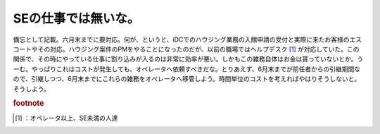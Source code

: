 ﻿SEの仕事では無いな。
######################


備忘として記載。六月末までに要対応。何が、というと、iDCでのハウジング業務の入館申請の受付と実際に来たお客様のエスコートやその対応。ハウジング案件のPMをやることになったのだが、以前の職場ではヘルプデスク [#]_ が対応していた。この関係で、その時にやっている仕事に割り込みが入るのは非常に効率が悪い。しかもこの雑務自体はお金は貰っていないとか。うーむ。やっぱりこれはコストが発生しても、オペレータへ依頼すべきだな。とりあえず、6月末までが前任者からの引継期間なので、引継しつつ、6月末までにこれらの雑務をオペレータへ移管しよう。時間単位のコストを考えればやはりそうしないと。そうしよう。


.. rubric:: footnote

.. [#] ：オペレータ以上、SE未満の人達



.. author:: mkouhei
.. categories:: 仕事, 
.. tags::



